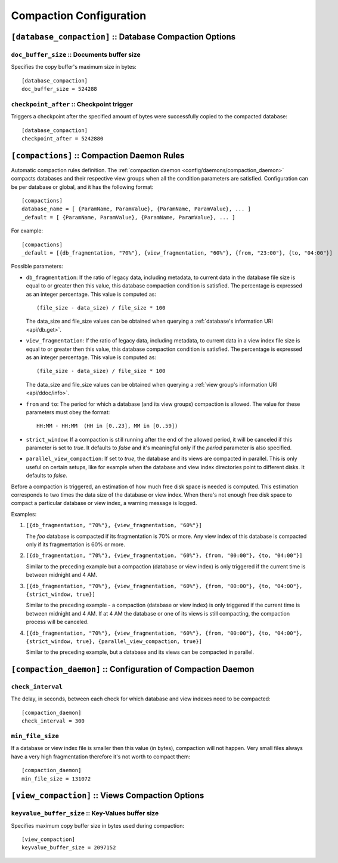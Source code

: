 .. Licensed under the Apache License, Version 2.0 (the "License")you may not
.. use this file except in compliance with the License. You may obtain a copy of
.. the License at
..
..   http://www.apache.org/licenses/LICENSE-2.0
..
.. Unless required by applicable law or agreed to in writing, software
.. distributed under the License is distributed on an "AS IS" BASIS, WITHOUT
.. WARRANTIES OR CONDITIONS OF ANY KIND, either express or implied. See the
.. License for the specific language governing permissions and limitations under
.. the License.

.. highlight:: ini

========================
Compaction Configuration
========================

.. _config/database_compaction:

``[database_compaction]`` :: Database Compaction Options
========================================================

.. _config/database_compaction/doc_buffer_size:

``doc_buffer_size`` :: Documents buffer size
--------------------------------------------

Specifies the copy buffer's maximum size in bytes::

  [database_compaction]
  doc_buffer_size = 524288


.. _config/database_compaction/checkpoint_after:

``checkpoint_after`` :: Checkpoint trigger
------------------------------------------

Triggers a checkpoint after the specified amount of bytes were successfully 
copied to the compacted database::

  [database_compaction]
  checkpoint_after = 5242880



.. _config/compactions:

``[compactions]`` :: Compaction Daemon Rules
============================================

Automatic compaction rules definition.
The :ref:`compaction daemon <config/daemons/compaction_daemon>` compacts
databases and their respective view groups when all the condition parameters are
satisfied. Configuration can be per database or global, and it has the following
format::

  [compactions]
  database_name = [ {ParamName, ParamValue}, {ParamName, ParamValue}, ... ]
  _default = [ {ParamName, ParamValue}, {ParamName, ParamValue}, ... ]


For example::

  [compactions]
  _default = [{db_fragmentation, "70%"}, {view_fragmentation, "60%"}, {from, "23:00"}, {to, "04:00"}]

Possible parameters:

- ``db_fragmentation``: If the ratio of legacy data, including metadata, to
  current data in the database file size is equal to or greater then this
  value, this database compaction condition is satisfied. The percentage is 
  expressed as an integer percentage. This value is computed as::

    (file_size - data_size) / file_size * 100

  The data_size and file_size values can be obtained when
  querying a :ref:`database's information URI <api/db.get>`.

- ``view_fragmentation``: If the ratio of legacy data, including metadata, to
  current data in a view index file size is equal to or greater then this
  value, this database compaction condition is satisfied. The percentage is 
  expressed as an integer percentage. This value is computed as::

    (file_size - data_size) / file_size * 100

  The data_size and file_size values can be obtained when querying a
  :ref:`view group's information URI <api/ddoc/info>`.

- ``from`` and ``to``: The period for which a database (and its view groups)
  compaction is allowed. The value for these parameters must obey the format::

    HH:MM - HH:MM  (HH in [0..23], MM in [0..59])

- ``strict_window``: If a compaction is still running after the end of the
  allowed period, it will be canceled if this parameter is set to `true`.
  It defaults to `false` and it's meaningful only if the *period* parameter is
  also specified.

- ``parallel_view_compaction``: If set to `true`, the database and its views are
  compacted in parallel. This is only useful on certain setups, like for example
  when the database and view index directories point to different disks.
  It defaults to `false`.

Before a compaction is triggered, an estimation of how much free disk space is
needed is computed. This estimation corresponds to two times the data size of
the database or view index. When there's not enough free disk space to compact
a particular database or view index, a warning message is logged.

Examples:

#. ``[{db_fragmentation, "70%"}, {view_fragmentation, "60%"}]``

   The `foo` database is compacted if its fragmentation is 70% or more.
   Any view index of this database is compacted only if its fragmentation
   is 60% or more.

#. ``[{db_fragmentation, "70%"}, {view_fragmentation, "60%"}, {from, "00:00"}, {to, "04:00"}]``

   Similar to the preceding example but a compaction (database or view index)
   is only triggered if the current time is between midnight and 4 AM.

#. ``[{db_fragmentation, "70%"}, {view_fragmentation, "60%"}, {from, "00:00"}, {to, "04:00"}, {strict_window, true}]``

   Similar to the preceding example - a compaction (database or view index)
   is only triggered if the current time is between midnight and 4 AM. If at
   4 AM the database or one of its views is still compacting, the compaction
   process will be canceled.

#. ``[{db_fragmentation, "70%"}, {view_fragmentation, "60%"}, {from, "00:00"}, {to, "04:00"}, {strict_window, true}, {parallel_view_compaction, true}]``

   Similar to the preceding example, but a database and its views can be
   compacted in parallel.


.. _config/compaction_daemon:

``[compaction_daemon]`` :: Configuration of Compaction Daemon
=============================================================

.. _config/compaction_daemon/check_interval:

``check_interval``
------------------

The delay, in seconds, between each check for which database and view indexes
need to be compacted::

  [compaction_daemon]
  check_interval = 300


.. _config/compaction_daemon/min_file_size:

``min_file_size``
-----------------

If a database or view index file is smaller then this value (in bytes),
compaction will not happen. Very small files always have a very high
fragmentation therefore it's not worth to compact them::

  [compaction_daemon]
  min_file_size = 131072


.. _config/view_compaction:

``[view_compaction]`` :: Views Compaction Options
=================================================

.. _config/view_compaction/keyvalue_buffer_size:

``keyvalue_buffer_size`` :: Key-Values buffer size
--------------------------------------------------

Specifies maximum copy buffer size in bytes used during compaction::

  [view_compaction]
  keyvalue_buffer_size = 2097152

